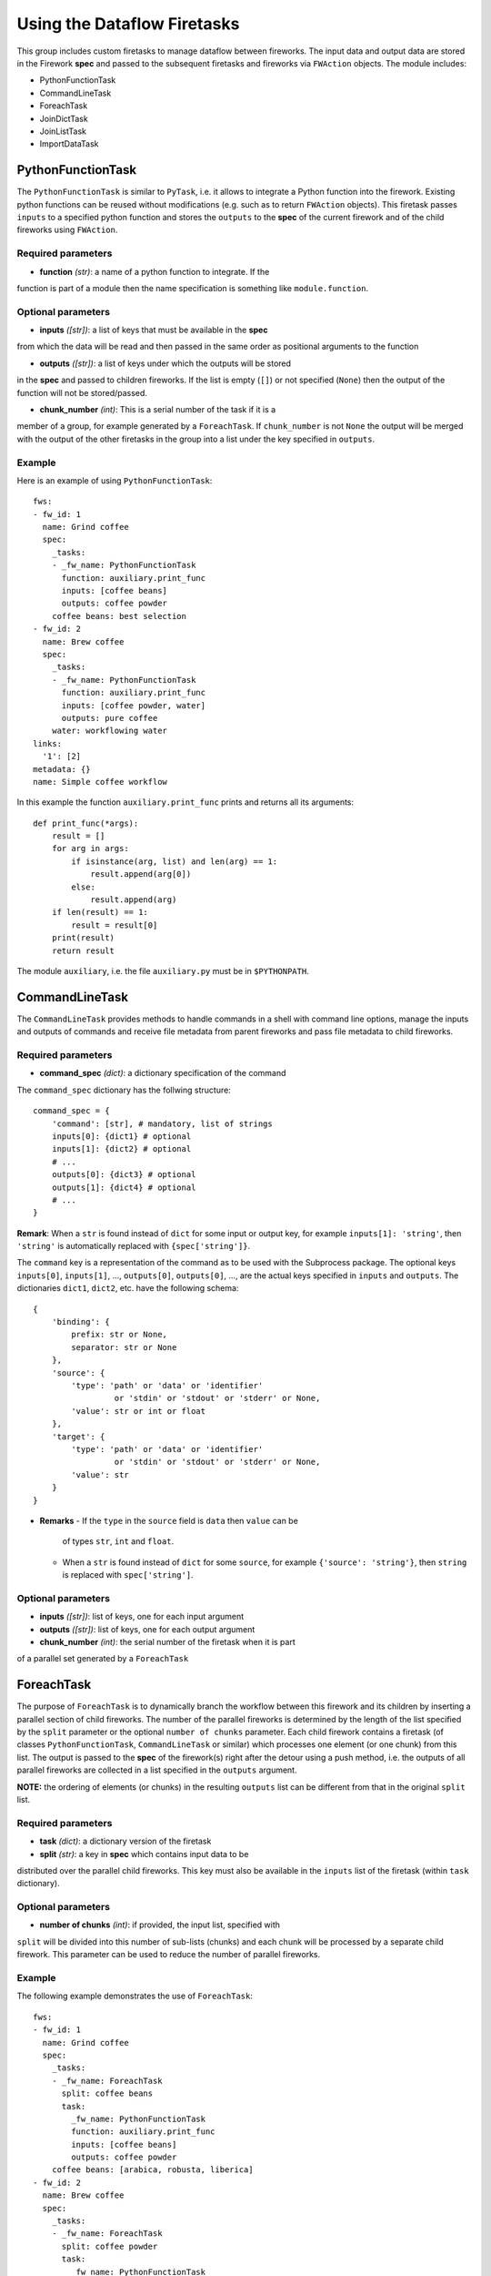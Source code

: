 ============================
Using the Dataflow Firetasks
============================

This group includes custom firetasks to manage dataflow between fireworks. The 
input data and output data are stored in the Firework **spec** and passed to the 
subsequent firetasks and fireworks via ``FWAction`` objects. The module includes:

* PythonFunctionTask
* CommandLineTask
* ForeachTask
* JoinDictTask
* JoinListTask
* ImportDataTask

PythonFunctionTask
==================

The ``PythonFunctionTask`` is similar to ``PyTask``, i.e. it allows to integrate a
Python function into the firework. Existing python functions can be reused
without modifications (e.g. such as to return ``FWAction`` objects). This
firetask passes ``inputs`` to a specified python function and stores the
``outputs`` to the **spec** of the current firework and of the child fireworks
using ``FWAction``.

Required parameters
-------------------

* **function** *(str)*: a name of a python function to integrate. If the 
function is part of a module then the name specification is something like
``module.function``.

Optional parameters
-------------------

* **inputs** *([str])*: a list of keys that must be available in the **spec**
from which the data will be read and then passed in the same order as
positional arguments to the function

* **outputs** *([str])*: a list of keys under which the outputs will be stored
in the **spec** and passed to children fireworks. If the list is empty (``[]``)
or not specified (``None``) then the output of the function will not be 
stored/passed.

* **chunk_number** *(int)*: This is a serial number of the task if it is a
member of a group, for example generated by a ``ForeachTask``. If 
``chunk_number`` is not ``None`` the output will be merged with the output of
the other firetasks in the group into a list under the key specified in 
``outputs``.

Example
-------

Here is an example of using ``PythonFunctionTask``::

    fws:
    - fw_id: 1
      name: Grind coffee
      spec:
        _tasks:
        - _fw_name: PythonFunctionTask
          function: auxiliary.print_func
          inputs: [coffee beans]
          outputs: coffee powder
        coffee beans: best selection
    - fw_id: 2
      name: Brew coffee
      spec:
        _tasks:
        - _fw_name: PythonFunctionTask
          function: auxiliary.print_func
          inputs: [coffee powder, water]
          outputs: pure coffee
        water: workflowing water
    links:
      '1': [2]
    metadata: {}
    name: Simple coffee workflow

In this example the function ``auxiliary.print_func`` prints and returns all 
its arguments::

    def print_func(*args):
        result = []
        for arg in args:
            if isinstance(arg, list) and len(arg) == 1:
                result.append(arg[0])
            else:
                result.append(arg)
        if len(result) == 1:
            result = result[0]
        print(result)
        return result

The module ``auxiliary``, i.e. the file ``auxiliary.py`` must be in 
``$PYTHONPATH``.


CommandLineTask
===============

The ``CommandLineTask`` provides methods to handle commands in a shell with
command line options, manage the inputs and outputs of commands and receive
file metadata from parent fireworks and pass file metadata to child fireworks.

Required parameters
-------------------

* **command_spec** *(dict)*: a dictionary specification of the command


The ``command_spec`` dictionary has the follwing structure::

    command_spec = {
        'command': [str], # mandatory, list of strings
        inputs[0]: {dict1} # optional
        inputs[1]: {dict2} # optional
        # ...
        outputs[0]: {dict3} # optional
        outputs[1]: {dict4} # optional
        # ...
    }

**Remark**: When a ``str`` is found instead of ``dict`` for some input or
output key, for example ``inputs[1]: 'string'``, then ``'string'`` is
automatically replaced with ``{spec['string']}``.

The ``command`` key is a representation of the command as to be used with the
Subprocess package. The optional keys ``inputs[0]``, ``inputs[1]``, ...,
``outputs[0]``, ``outputs[0]``, ..., are
the actual keys specified in ``inputs`` and ``outputs``. 
The dictionaries ``dict1``, ``dict2``, etc. have the following schema::

    {
        'binding': {
            prefix: str or None,
            separator: str or None
        },
        'source': {
            'type': 'path' or 'data' or 'identifier'
                     or 'stdin' or 'stdout' or 'stderr' or None,
            'value': str or int or float
        },
        'target': {
            'type': 'path' or 'data' or 'identifier'
                     or 'stdin' or 'stdout' or 'stderr' or None,
            'value': str
        }
    }

* **Remarks**
  - If the ``type`` in the ``source`` field is ``data`` then ``value`` can be
    of types ``str``, ``int`` and ``float``.
  - When a ``str`` is found instead of ``dict`` for some ``source``,
    for example ``{'source': 'string'}``, then ``string`` is replaced with
    ``spec['string']``.

Optional parameters
-------------------

* **inputs** *([str])*: list of keys, one for each input argument
* **outputs** *([str])*: list of keys, one for each output argument
* **chunk_number** *(int)*: the serial number of the firetask when it is part
of a parallel set generated by a ``ForeachTask``


ForeachTask
===========

The purpose of ``ForeachTask`` is to dynamically branch the workflow between
this firework and its children by inserting a parallel section of child
fireworks. The number of the parallel fireworks is determined by the length of
the list specified by the ``split``
parameter or the optional ``number of chunks`` parameter. Each child firework
contains a firetask (of classes ``PythonFunctionTask``, ``CommandLineTask`` or
similar) which processes one element (or one chunk) from this list. The output
is passed to the **spec** of the firework(s) right after the detour using a
push method, i.e. the outputs of all parallel fireworks are collected in a list
specified in the ``outputs`` argument. 

**NOTE:** the ordering of elements (or chunks) in the resulting ``outputs``
list can be different from that in the original ``split`` list.


Required parameters
-------------------

* **task** *(dict)*: a dictionary version of the firetask
* **split** *(str)*: a key in **spec** which contains input data to be 
distributed over the parallel child fireworks. This key must also be available
in the ``inputs`` list of the firetask (within ``task`` dictionary).


Optional parameters
-------------------

* **number of chunks** *(int)*: if provided, the input list, specified with
``split`` will be divided into this number of sub-lists (chunks) and each chunk
will be processed by a separate child firework. This parameter can be used to
reduce the number of parallel fireworks.


Example
-------

The following example demonstrates the use of ``ForeachTask``::

    fws:
    - fw_id: 1
      name: Grind coffee
      spec:
        _tasks:
        - _fw_name: ForeachTask
          split: coffee beans
          task:
            _fw_name: PythonFunctionTask
            function: auxiliary.print_func
            inputs: [coffee beans]
            outputs: coffee powder
        coffee beans: [arabica, robusta, liberica]
    - fw_id: 2
      name: Brew coffee
      spec:
        _tasks:
        - _fw_name: ForeachTask
          split: coffee powder
          task:
            _fw_name: PythonFunctionTask
            function: auxiliary.print_func
            inputs: [coffee powder, water]
            outputs: pure coffee
        water: workflowing water
    - fw_id: 3
      name: Serve coffee
      spec:
        _tasks:
        - _fw_name: PythonFunctionTask
          function: auxiliary.print_func
          inputs: [pure coffee]
    links:
      '1': [2]
      '2': [3]
    metadata: {}
    name: Workflow for many sorts of coffee


JoinDictTask
============

This firetask combines the specified items in **spec** into a new dictionary.

Required parameters
-------------------

* **inputs** *([str])*: a list of keys that must be available in **spec**
* **output** *(str)*: a key in which the new dictionary will be stored

Optional parameters
-------------------

* **rename** *(dict)*: a dictionary with key translations for keys, specified
in ``inputs``


JoinListTask
============

This firetask combines the items specified by **spec*** keys into a new list.

Required parameters
-------------------

* **inputs** *([str])*: a list of keys that must be available in **spec**
* **output** *(str)*: a key in which the new list will be stored

Optional parameters
-------------------
None.


ImportDataTask
==============

This firetask updates a dictionary in **spec** with JSON data from file in a
nested dictionary specified by a map string (see below).

Required parameters
-------------------

* **filename** *(str)*: a filename from which the data is imported
* **mapstring** *(str)*: a map string in the format ``maplist[0]/maplist[1]/...``.
At least ``maplist[0]`` has to be defined because this is the key in **spec**
to be used for the import. Every further nesting can be specified by extending
the mapstring, for example if ``mapstring`` is ``maplist[0]/maplist[1]`` then
the JSON data will be imported as ``spec[maplist[0]][maplist[1]]``.

Optional parameters
-------------------
None.
